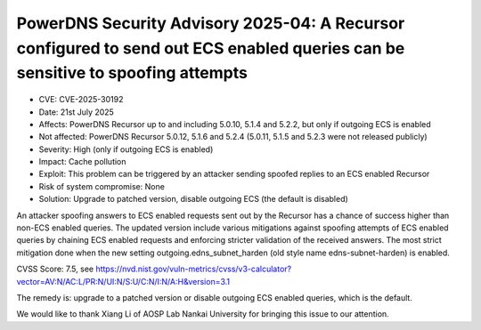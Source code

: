 PowerDNS Security Advisory 2025-04: A Recursor configured to send out ECS enabled queries can be sensitive to spoofing attempts
===============================================================================================================================

- CVE: CVE-2025-30192
- Date: 21st July 2025
- Affects: PowerDNS Recursor up to and including 5.0.10, 5.1.4 and 5.2.2, but only if outgoing ECS is enabled
- Not affected: PowerDNS Recursor 5.0.12, 5.1.6 and 5.2.4 (5.0.11, 5.1.5 and 5.2.3 were not released publicly)
- Severity: High (only if outgoing ECS is enabled)
- Impact: Cache pollution
- Exploit: This problem can be triggered by an attacker sending spoofed replies to an ECS enabled Recursor
- Risk of system compromise: None
- Solution: Upgrade to patched version, disable outgoing ECS (the default is disabled)

An attacker spoofing answers to ECS enabled requests sent out by the Recursor has a chance
of success higher than non-ECS enabled queries.
The updated version include various mitigations against spoofing attempts of ECS enabled
queries by chaining ECS enabled requests and enforcing stricter validation of the received
answers.
The most strict mitigation done when the new setting outgoing.edns_subnet_harden (old
style name edns-subnet-harden) is enabled.

CVSS Score: 7.5, see
https://nvd.nist.gov/vuln-metrics/cvss/v3-calculator?vector=AV:N/AC:L/PR:N/UI:N/S:U/C:N/I:N/A:H&version=3.1

The remedy is: upgrade to a patched version or disable outgoing ECS enabled queries, which is the default.

We would like to thank Xiang Li of AOSP Lab Nankai University for bringing this issue to our attention.
